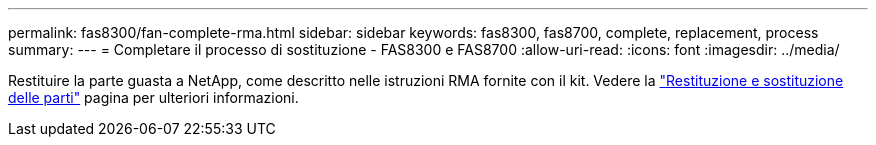 ---
permalink: fas8300/fan-complete-rma.html 
sidebar: sidebar 
keywords: fas8300, fas8700, complete, replacement, process 
summary:  
---
= Completare il processo di sostituzione - FAS8300 e FAS8700
:allow-uri-read: 
:icons: font
:imagesdir: ../media/


[role="lead"]
Restituire la parte guasta a NetApp, come descritto nelle istruzioni RMA fornite con il kit. Vedere la https://mysupport.netapp.com/site/info/rma["Restituzione e sostituzione delle parti"] pagina per ulteriori informazioni.

